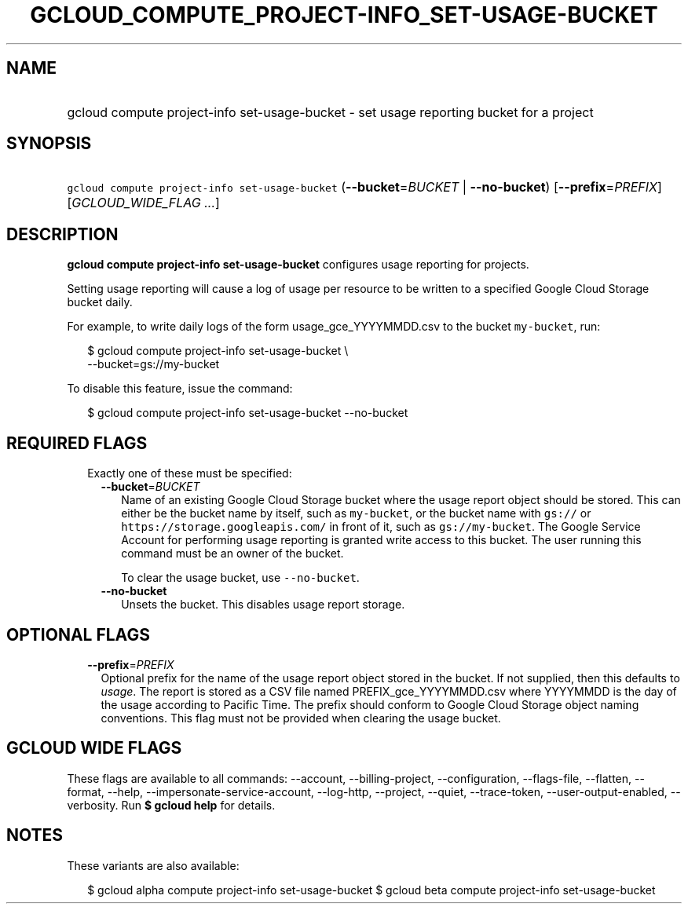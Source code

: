 
.TH "GCLOUD_COMPUTE_PROJECT\-INFO_SET\-USAGE\-BUCKET" 1



.SH "NAME"
.HP
gcloud compute project\-info set\-usage\-bucket \- set usage reporting bucket for a project



.SH "SYNOPSIS"
.HP
\f5gcloud compute project\-info set\-usage\-bucket\fR (\fB\-\-bucket\fR=\fIBUCKET\fR\ |\ \fB\-\-no\-bucket\fR) [\fB\-\-prefix\fR=\fIPREFIX\fR] [\fIGCLOUD_WIDE_FLAG\ ...\fR]



.SH "DESCRIPTION"

\fBgcloud compute project\-info set\-usage\-bucket\fR configures usage reporting
for projects.

Setting usage reporting will cause a log of usage per resource to be written to
a specified Google Cloud Storage bucket daily.

For example, to write daily logs of the form usage_gce_YYYYMMDD.csv to the
bucket \f5my\-bucket\fR, run:

.RS 2m
$ gcloud compute project\-info set\-usage\-bucket \e
    \-\-bucket=gs://my\-bucket
.RE

To disable this feature, issue the command:

.RS 2m
$ gcloud compute project\-info set\-usage\-bucket \-\-no\-bucket
.RE



.SH "REQUIRED FLAGS"

.RS 2m
.TP 2m

Exactly one of these must be specified:

.RS 2m
.TP 2m
\fB\-\-bucket\fR=\fIBUCKET\fR
Name of an existing Google Cloud Storage bucket where the usage report object
should be stored. This can either be the bucket name by itself, such as
\f5my\-bucket\fR, or the bucket name with \f5gs://\fR or
\f5https://storage.googleapis.com/\fR in front of it, such as
\f5gs://my\-bucket\fR. The Google Service Account for performing usage reporting
is granted write access to this bucket. The user running this command must be an
owner of the bucket.

To clear the usage bucket, use \f5\-\-no\-bucket\fR.

.TP 2m
\fB\-\-no\-bucket\fR
Unsets the bucket. This disables usage report storage.


.RE
.RE
.sp

.SH "OPTIONAL FLAGS"

.RS 2m
.TP 2m
\fB\-\-prefix\fR=\fIPREFIX\fR
Optional prefix for the name of the usage report object stored in the bucket. If
not supplied, then this defaults to \f5\fIusage\fR\fR. The report is stored as a
CSV file named PREFIX_gce_YYYYMMDD.csv where YYYYMMDD is the day of the usage
according to Pacific Time. The prefix should conform to Google Cloud Storage
object naming conventions. This flag must not be provided when clearing the
usage bucket.


.RE
.sp

.SH "GCLOUD WIDE FLAGS"

These flags are available to all commands: \-\-account, \-\-billing\-project,
\-\-configuration, \-\-flags\-file, \-\-flatten, \-\-format, \-\-help,
\-\-impersonate\-service\-account, \-\-log\-http, \-\-project, \-\-quiet,
\-\-trace\-token, \-\-user\-output\-enabled, \-\-verbosity. Run \fB$ gcloud
help\fR for details.



.SH "NOTES"

These variants are also available:

.RS 2m
$ gcloud alpha compute project\-info set\-usage\-bucket
$ gcloud beta compute project\-info set\-usage\-bucket
.RE


